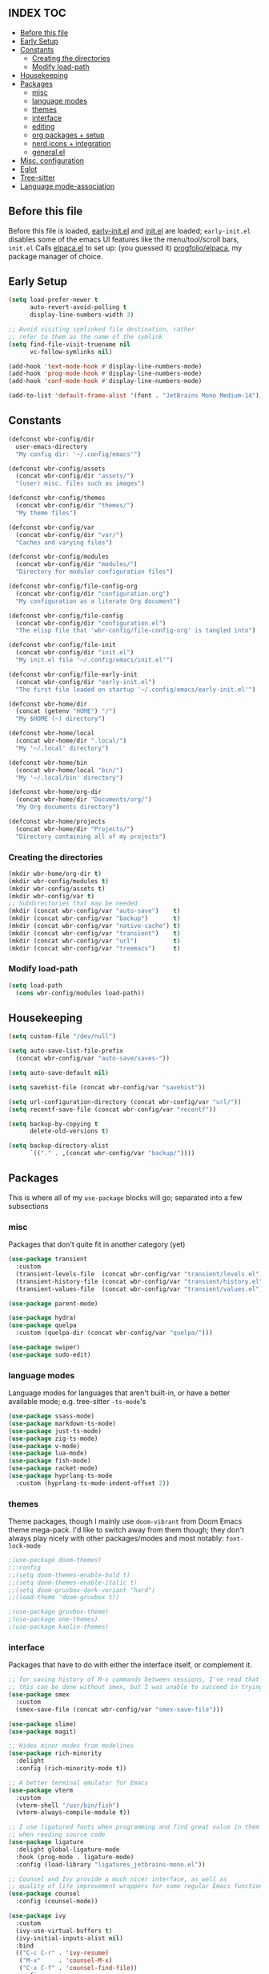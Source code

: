 #+AUTHOR: Will Reed
#+PROPERTY: header-args :tangle configuration.el
#+OPTIONS: toc:2
#+STARTUP: fold

** INDEX :TOC:
+ [[#before-this-file][Before this file]]
+ [[#early-setup][Early Setup]]
+ [[#constants][Constants]]
  * [[#creating-the-directories][Creating the directories]]
  * [[#modify-load-path][Modify load-path]]
+ [[#housekeeping][Housekeeping]]
+ [[#packages][Packages]]
  * [[#misc][misc]]
  * [[#language-modes][language modes]]
  * [[#themes][themes]]
  * [[#interface][interface]]
  * [[#editing][editing]]
  * [[#org-packages--setup][org packages + setup]]
  * [[#nerd-icons--integration][nerd icons + integration]]
  * [[#generalel][general.el]]
+ [[#misc-configuration][Misc. configuration]]
+ [[#eglot][Eglot]]
+ [[#tree-sitter][Tree-sitter]]
+ [[#language-mode-association][Language mode-association]]

** Before this file
Before this file is loaded, [[file:./early-init.el][early-init.el]] and [[file:./init.el][init.el]] are loaded;
~early-init.el~ disables some of the emacs UI features like the menu/tool/scroll bars,
~init.el~ Calls [[file:./modules/elpaca.el][elpaca.el]] to set up: (you guessed it) [[https://github.com/progfolio/elpaca][progfolio/elpaca]], my package manager of choice.

** Early Setup
#+BEGIN_SRC emacs-lisp
(setq load-prefer-newer t
      auto-revert-avoid-polling t
      display-line-numbers-width 3)

;; Avoid visiting symlinked file destination, rather
;; refer to them as the name of the symlink
(setq find-file-visit-truename nil
      vc-follow-symlinks nil)

(add-hook 'text-mode-hook #'display-line-numbers-mode)
(add-hook 'prog-mode-hook #'display-line-numbers-mode)
(add-hook 'conf-mode-hook #'display-line-numbers-mode)

(add-to-list 'default-frame-alist '(font . "JetBrains Mono Medium-14"))
#+END_SRC

** Constants
#+BEGIN_SRC emacs-lisp
(defconst wbr-config/dir
  user-emacs-directory
  "My config dir: '~/.config/emacs'")

(defconst wbr-config/assets
  (concat wbr-config/dir "assets/")
  "(user) misc. files such as images")

(defconst wbr-config/themes
  (concat wbr-config/dir "themes/")
  "My theme files")

(defconst wbr-config/var
  (concat wbr-config/dir "var/")
  "Caches and varying files")

(defconst wbr-config/modules
  (concat wbr-config/dir "modules/")
  "Directory for modular configuration files")

(defconst wbr-config/file-config-org
  (concat wbr-config/dir "configuration.org")
  "My configuration as a literate Org document")

(defconst wbr-config/file-config
  (concat wbr-config/dir "configuration.el")
  "The elisp file that 'wbr-config/file-config-org' is tangled into")

(defconst wbr-config/file-init
  (concat wbr-config/dir "init.el")
  "My init.el file '~/.config/emacs/init.el'")

(defconst wbr-config/file-early-init
  (concat wbr-config/dir "early-init.el")
  "The first file loaded on startup '~/.config/emacs/early-init.el'")

(defconst wbr-home/dir
  (concat (getenv "HOME") "/")
  "My $HOME (~) directory")

(defconst wbr-home/local
  (concat wbr-home/dir ".local/")
  "My '~/.local' directory")

(defconst wbr-home/bin
  (concat wbr-home/local "bin/")
  "My '~/.local/bin' directory")

(defconst wbr-home/org-dir
  (concat wbr-home/dir "Documents/org/")
  "My Org documents directory")

(defconst wbr-home/projects
  (concat wbr-home/dir "Projects/")
  "Directory containing all of my projects")
#+END_SRC

*** Creating the directories
#+BEGIN_SRC emacs-lisp
(mkdir wbr-home/org-dir t)
(mkdir wbr-config/modules t)
(mkdir wbr-config/assets t)
(mkdir wbr-config/var t)
;; Subdirectories that may be needed
(mkdir (concat wbr-config/var "auto-save")    t)
(mkdir (concat wbr-config/var "backup")       t)
(mkdir (concat wbr-config/var "native-cache") t)
(mkdir (concat wbr-config/var "transient")    t)
(mkdir (concat wbr-config/var "url")          t)
(mkdir (concat wbr-config/var "treemacs")     t)
#+END_SRC

*** Modify load-path
#+BEGIN_SRC emacs-lisp
(setq load-path
  (cons wbr-config/modules load-path))
#+END_SRC

** Housekeeping
#+BEGIN_SRC emacs-lisp
(setq custom-file "/dev/null")

(setq auto-save-list-file-prefix
  (concat wbr-config/var "auto-save/saves-"))

(setq auto-save-default nil)

(setq savehist-file (concat wbr-config/var "savehist"))

(setq url-configuration-directory (concat wbr-config/var "url/"))
(setq recentf-save-file (concat wbr-config/var "recentf"))

(setq backup-by-copying t
      delete-old-versions t)

(setq backup-directory-alist
      `(("." . ,(concat wbr-config/var "backup/"))))
#+END_SRC

** Packages
This is where all of my ~use-package~ blocks will go; separated into a few subsections
*** misc
Packages that don't quite fit in another category (yet)
#+BEGIN_SRC emacs-lisp
(use-package transient
  :custom
  (transient-levels-file  (concat wbr-config/var "transient/levels.el"))
  (transient-history-file (concat wbr-config/var "transient/history.el"))
  (transient-values-file  (concat wbr-config/var "transient/values.el")))

(use-package parent-mode)

(use-package hydra)
(use-package quelpa
  :custom (quelpa-dir (concat wbr-config/var "quelpa/")))

(use-package swiper)
(use-package sudo-edit)
#+END_SRC

*** language modes
Language modes for languages that aren't built-in, or have a better available mode; e.g. tree-sitter ~-ts-mode~'s
#+BEGIN_SRC emacs-lisp
(use-package ssass-mode)
(use-package markdown-ts-mode)
(use-package just-ts-mode)
(use-package zig-ts-mode)
(use-package v-mode)
(use-package lua-mode)
(use-package fish-mode)
(use-package racket-mode)
(use-package hyprlang-ts-mode
  :custom (hyprlang-ts-mode-indent-offset 2))
#+END_SRC

*** themes
Theme packages, though I mainly use ~doom-vibrant~ from Doom Emacs theme mega-pack. 
I'd like to switch away from them though; they don't always play nicely with other 
packages/modes and most notably: ~font-lock-mode~
#+BEGIN_SRC emacs-lisp
;(use-package doom-themes)
;;:config
;;(setq doom-themes-enable-bold t)
;;(setq doom-themes-enable-italic t)
;;(setq doom-gruvbox-dark-variant "hard")
;;(load-theme 'doom-gruvbox t))

;(use-package gruvbox-theme)
;(use-package one-themes)
;(use-package kaolin-themes)
#+END_SRC

*** interface
Packages that have to do with either the interface itself, or complement it.
#+BEGIN_SRC emacs-lisp
;; for saving history of M-x commands between sessions, I've read that 
;; this can be done without smex, but I was unable to succeed in trying
(use-package smex
  :custom
  (smex-save-file (concat wbr-config/var "smex-save-file")))

(use-package slime)
(use-package magit)

;; Hides minor modes from modelines
(use-package rich-minority
  :delight
  :config (rich-minority-mode t))

;; A better terminal emulator for Emacs
(use-package vterm
  :custom
  (vterm-shell "/usr/bin/fish")
  (vterm-always-compile-module t))

;; I use ligatured fonts when programming and find great value in them
;; when reading source code
(use-package ligature
  :delight global-ligature-mode
  :hook (prog-mode . ligature-mode)
  :config (load-library "ligatures_jetbrains-mono.el"))

;; Counsel and Ivy provide a much nicer interface, as well as
;; quality of life improvement wrappers for some regular Emacs functions
(use-package counsel
  :config (counsel-mode))

(use-package ivy
  :custom
  (ivy-use-virtual-buffers t)
  (ivy-initial-inputs-alist nil)
  :bind
  (("C-c C-r" . 'ivy-resume)
   ("M-x"     . 'counsel-M-x)
   ("C-x C-f" . 'counsel-find-file))
  :config
  (define-key minibuffer-local-map (kbd "C-r") 'counsel-minibuffer-history)
  (ivy-mode))

(use-package ivy-rich
  :after (ivy)
  :delight ivy-rich-mode
  :config (ivy-rich-mode t))

;; Provides a floating frame for M-x command among other things;
;; I find it easier to use given it being in the center of the frame
(use-package ivy-posframe
  ;; Load after theme: doom-themes change the border of the posframe
  ;; which makes it impossible to tell where the edge of the posframe is.
  ;; in ':config' below, I set-face-attribute for the border manually after
  ;; loading it, as a workaround for this interaction
  :after (ivy ivy-rich doom-themes)
  :delight ivy-posframe-mode
  :custom
  (ivy-posframe-parameters
    '((left-fringe  . 12)
(right-fringe . 12)))
  (ivy-posframe-border-width 3)
  (ivy-posframe-display-functions-alist
   '((counsel-M-x . ivy-posframe-display-at-frame-center)
     (t . ivy-posframe-display)))
  :config
  (ivy-posframe-mode t)
  ;; doom-themes set the 'internal-border' face to the same as 'default'
  ;; which is the same as background, making the border practically
  ;; indistinguishable from the rest of the frame; this adresses that
  (set-face-attribute 'ivy-posframe-border nil :background "black"))

;; Changes ugly page breaks into neat lines
(use-package page-break-lines
  :delight
  :config (page-break-lines-mode))

;; The modeline from Doom Emacs
(use-package doom-modeline
  :after (nerd-icons)
  :custom (doom-modeline-icon t)
  :config (doom-modeline-mode))

;; The startup welcome screen buffer
(use-package dashboard
  :after (nerd-icons projectile)
  :config
  (setq initial-buffer-choice (lambda () (get-buffer-create dashboard-buffer-name)))
  (setq dashboard-display-icons-p t)
  (setq dashboard-icon-type 'nerd-icons)
  (setq dashboard-heading-icons t)
  (setq dashboard-set-file-icons t)
  (setq dashboard-items '((recents   . 6)
		    (bookmarks . 3)
		    (projects  . 3)))
  (setq dashboard-modify-heading-icons
  '((recents . "nf-fa-file_text")
    (bookmarks . "nf-fa-bookmark")
    (projects . "nf-fa-folder_tree")))
  (setq dashboard-banner-logo-title "Hey, Will.")
  (setq dashboard-startup-banner (concat wbr-config/assets "emacs.png"))
  (setq dashboard-center-content t)
  (setq dashboard-vertically-center-content t)
  (add-hook 'elpaca-after-init-hook #'dashboard-insert-startupify-lists)
  (add-hook 'elpaca-after-init-hook #'dashboard-initialize)
  (dashboard-setup-startup-hook))

;; Project management
(use-package projectile
  :custom
  (projectile-cache-file (concat wbr-config/var "projectile.cache"))
  (projectile-known-projects-file (concat wbr-config/var "projectile-known-projects.eld"))
  :config
  (define-key projectile-mode-map (kbd "C-c p") 'projectile-command-map)
  (projectile-mode t)
  (setq projectile-project-search-path '(("~/Projects" . 1))))

;; Makes the experience of Emacs have much less friction
(use-package which-key
  :custom
  (which-key-side-window-location 'bottom)
  (which-key-side-window-slot -10)
  (which-key-side-window-max-height 0.25)
  (which-key-allow-imprecise-window-fit t)
  (which-key-max-description-length 25)
  (which-key-max-display-columns nil)
  (which-key-min-display-lines 6)
  (which-key-idle-delay 0.8)
  :config
  (which-key-mode t))

(use-package treemacs
  :delight
  :custom
  (treemacs-show-hidden-files t)
  (treemacs-hide-dot-git-directory t)
  (treemacs-persist-file (concat wbr-config/var "treemacs/persist-file"))
  (treemacs-last-error-persist-file (concat wbr-config/var "treemacs/last-error-persist-file")))

(use-package treemacs-evil
  :after (treemacs evil))

#+END_SRC

*** editing
Packages that augment text-editing or compliment it.
#+BEGIN_SRC emacs-lisp
  ;; I'm glad something like editorconfig exists.
  (use-package editorconfig
    :delight
    :config (editorconfig-mode t))

  ;; Better undo system
  (use-package undo-fu
    :config (global-unset-key (kbd "C-z"))
    :bind (("C-z" . 'undo-fu-only-undo)
	   ("C-S-z" . 'undo-fu-only-redo)))

  ;; I used [n]vim before Emacs
  (use-package evil
    :after (undo-fu)
    :custom
    (evil-want-keybinding nil)
    (evil-undo-system 'undo-fu)
    :config (evil-mode))
  
  ;; Extra keybindings for evil-mode
  (use-package evil-collection
    :after (evil)
    :config (evil-collection-init))

  ;; Like vim-surround but for evil-mode
  (use-package evil-surround
    :after (evil)
    :config (global-evil-surround-mode t))

  ;; Better paren interaction for lisp-like languages
  (use-package evil-cleverparens
    :after (evil)
    :hook ((emacs-lisp-mode . evil-cleverparens-mode)
	   (lisp-mode       . evil-cleverparens-mode)
	   (scheme-mode     . evil-cleverparens-mode)
	   (racket-mode     . evil-cleverparens-mode)))

  (use-package rainbow-mode
    :delight
    :hook
    ((prog-mode    . rainbow-mode)
     (help-mode    . rainbow-mode)
     (org-mode     . rainbow-mode)))

  (use-package rainbow-delimiters
    :delight rainbow-delimiters-mode
    :hook (prog-mode . rainbow-delimiters-mode))

  (use-package suggest)

  (use-package eros
    :hook (emacs-lisp-mode . eros-mode)
    :config (eros-mode t))

  (use-package orderless
    :custom
    (completion-styles '(orderless basic))
    (completion-category-defaults nil)
    (completion-category-overrides '((file (styles partial-completion)))))

  (use-package corfu
    :after (orderless)
    :custom
    (corfu-auto t)
    (corfu-quit-no-match t)
    :config (global-corfu-mode))

  (use-package vertico
    :after (orderless)
    :config (vertico-mode))

  (use-package vertico-posframe
    :after (vertico)
    :config
    (setq vertico-posframe-parameters
      '((left-fringe . 8)
	(right-fringe . 8)))
    (vertico-posframe-mode t))

  (use-package highlight-defined
    :delight
    :hook
    ((prog-mode . highlight-defined-mode)
     (help-mode . highlight-defined-mode)))

  (use-package highlight-quoted
    :delight
    :hook
    ((prog-mode . highlight-quoted-mode)
     (help-mode . highlight-quoted-mode)))

  (use-package highlight-numbers
    :delight
    :hook (prog-mode . highlight-numbers-mode))
#+END_SRC

*** org packages + setup
Packages for org mode, and org mode specific settings.
#+BEGIN_SRC emacs-lisp
(require 'org)
(require 'org-tempo)
(setq org-directory wbr-home/org-dir
      org-default-notes-file (concat org-directory "notes.org")
      org-agenda-files (list org-directory)
      org-auto-align-tags t
      org-tags-column 0)

(use-package org-modern
  :delight
  :hook (org-mode . org-modern-mode))

(use-package toc-org)
#+END_SRC

*** nerd icons + integration
I use [[https://github.com/rainstormstudio/nerd-icons.el.git][nerd-icons]] rather than all-the-icons because I find they look and work better.
In addition to the main nerd-icons package, any packages for integrating nerd-icons with
other packages can be found here; e.g. ivy-rich, corfu, dired, ibuffer
#+BEGIN_SRC emacs-lisp
(use-package nerd-icons
  :custom (nerd-icons-font-family "Symbols Nerd Font Mono"))

(use-package nerd-icons-ivy-rich
  :after (ivy-rich)
  :config
  (nerd-icons-ivy-rich-mode t)
  (ivy-rich-mode t))

(use-package nerd-icons-corfu
  :after (corfu)
  :config (add-to-list 'corfu-margin-formatters #'nerd-icons-corfu-formatter))

(use-package nerd-icons-dired
  :delight
  :hook (dired-mode . nerd-icons-dired-mode))

(use-package nerd-icons-ibuffer
  :delight
  :hook (ibuffer-mode . nerd-icons-ibuffer-mode))
#+END_SRC

*** general.el
General.el handles my keybindings, and each entry is given a ~:wk~ field for whick-key integration.
#+BEGIN_SRC emacs-lisp
(use-package general
  :after (evil which-key projectile)
  :config
  (general-evil-setup)
  (general-create-definer wbr/general-keys
    :states '(normal insert visual emacs)
    :keymaps 'override
    :prefix "SPC"
    :global-prefix "M-SPC")

  (wbr/general-keys
    "SPC" '(counsel-M-x     :wk "Better M-x")
    "." '(counsel-find-file :wk "find file")

    "f"   '(:ignore t       :wk "FILES:")
    "f r" '(counsel-recentf :wk "recent")

    "TAB"     '(:ignore t                   :wk "COMMENT:")
    "TAB TAB" '(comment-line                :wk "line")
    "TAB r"   '(comment-or-uncomment-region :wk "region")

    "b"   '(:ignore t        :wk "BUFFER:")
    "b i" '(ibuffer          :wk "ibuffer")
    "b k" '(kill-this-buffer :wk "kill")
    "b n" '(next-buffer      :wk "next")
    "b p" '(previous-buffer  :wk "previous")
    "b c" '(counsel-ibuffer  :wk "counsel-ibuffer")
    "b r" '(revert-buffer    :wk "sync/reload buffer")

    "d"   '(:ignore t                 :wk "DESCRIBE:")
    "d v" '(counsel-describe-variable :wk "variable")
    "d f" '(counsel-describe-function :wk "function")
    "d F" '(counsel-describe-face     :wk "face")
    "d s" '(counsel-describe-symbol   :wk "symbol")

    "w"   '(:ignore t          :wk "WINDOW:")
    "w c" '(evil-window-delete :wk "close")
    "w v" '(evil-window-vsplit :wk "vsplit")
    "w s" '(evil-window-split  :wk "split")

    "w h" '(evil-window-left  :wk "left")
    "w j" '(evil-window-down  :wk "down")
    "w k" '(evil-window-up    :wk "up")
    "w l" '(evil-window-right :wk "right")

    "t"   '(:ignore                   :wk "TOGGLE:")
    "t t" '(toggle-truncate-lines     :wk "truncated lines")
    "t n" '(display-line-numbers-mode :wk "line numbers")
    "t v" '(vterm-other-window        :wk "vterm")
    "t f" '(treemacs                  :wk "treemacs")

    "e"   '(:ignore t       :wk "EVAL:")
    "e e" '(eval-expression :wk "expression")
    "e r" '(eval-region     :wk "region")
    "e b" '(eval-buffer     :wk "buffer")
    "e l" '(eval-last-sexp  :wk "last S-expression")
    "e f" '(eval-defun      :wk "defun")

    "o"   '(:ignore t              :wk "ORG:")
    "o s" '(tempo-template-org-src :wk "insert source block")
    "o a" '(org-agenda             :wk "agenda")
    "o i" '(org-toggle-item        :wk "toggle item")
    "o x" '(org-export-dispatch    :wk "export dispatch")
    "o b" '(org-babel-tangle       :wk "babel tangle")
    "o t" '(org-todo               :wk "todo")
    "o T" '(org-todo-list          :wk "todo list")

    "l"   '(:ignore t            :wk "LOAD:")
    "l t" '(counsel-load-theme   :wk "theme")
    "l l" '(counsel-load-library :wk "library")
    "l f" '(load-file            :wk "file")

    "p" '(projectile-command-map :wk "projectile")))
#+END_SRC

** Misc. configuration
Generic settings that didn't fit in another section
#+BEGIN_SRC emacs-lisp
(setq dired-kill-when-opening-new-dired-buffer t
      enable-recursive-minibuffers t
      truncate-lines t
      tab-always-indent 'complete
      tab-width 4
      sentence-end-double-space nil
      blink-cursor-mode nil
      pixel-scroll-precision-mode nil
      column-number-mode t
      electric-indent-mode nil
      indent-tabs-mode nil
      recentf-mode t)

(add-hook 'text-mode-hook #'hl-line-mode)
(add-hook 'prog-mode-hook #'hl-line-mode)

(set-fontset-font t nil (font-spec
  :name "Symbols Nerd Font Mono"
  :size 14))

(set-face-attribute 'font-lock-comment-face nil :slant 'italic)
(set-face-attribute 'font-lock-keyword-face nil :slant 'italic)

(set-face-attribute 'font-lock-function-call-face nil
  :weight 'bold
  :underline t)

;; in case counsel breaks
(keymap-global-set "C-x M-x" 'execute-extended-command)
#+END_SRC

** Eglot
Emacs' built-in lsp integration package
#+BEGIN_SRC emacs-lisp
(require 'eglot)
(setq eglot-server-programs (append
  '((markdown-ts-mode   . ("marksman" "server"))
    (bash-ts-mode       . ("bash-language-server" "start"))
    (css-ts-mode        . ("vscode-css-language-server" "--stdio"))
    (js-ts-mode         . ("deno" "lsp"))
    (html-mode          . ("vscode-html-language-server" "--stdio"))
    (json-ts-mode       . ("vscode-json-language-server" "--stdio"))
    (python-ts-mode     . ("pylsp"))
    (c-ts-mode          . ("clangd"))
    (c++-ts-mode        . ("clangd"))
    (go-ts-mode         . ("gopls"))
    (typescript-ts-mode . ("deno" "lsp"))
    (yaml-ts-mode       . ("yaml-language-server" "--stdio"))
    (v-mode             . ("v-analyzer" "--stdio"))
    (rust-ts-mode       . ("rust-analyzer"))
    (fish-mode          . ("fish-lsp" "start"))
    (lua-mode           . ("lua-language-server")))
  eglot-server-programs))
#+END_SRC

** Tree-sitter
Better syntax highlight wherever I can get it.
#+BEGIN_SRC emacs-lisp
(require 'treesit)

(setq treesit-language-source-alist
  '((hyprlang        "https://github.com/tree-sitter-grammars/tree-sitter-hyprlang")
    (c               "https://github.com/tree-sitter/tree-sitter-c")
    (h               "https://github.com/tree-sitter/tree-sitter-c")
    (cpp             "https://github.com/tree-sitter/tree-sitter-cpp")
    (cxx             "https://github.com/tree-sitter/tree-sitter-cpp")
    (hpp             "https://github.com/tree-sitter/tree-sitter-cpp")
    (hxx             "https://github.com/tree-sitter/tree-sitter-cpp")
    (bash            "https://github.com/tree-sitter/tree-sitter-bash")
    (cmake           "https://github.com/uyha/tree-sitter-cmake")
    (css             "https://github.com/tree-sitter/tree-sitter-css")
    (go              "https://github.com/tree-sitter/tree-sitter-go")
    (html            "https://github.com/tree-sitter/tree-sitter-html")
    (javascript      "https://github.com/tree-sitter/tree-sitter-javascript")
    (json            "https://github.com/tree-sitter/tree-sitter-json")
    (make            "https://github.com/alemuller/tree-sitter-make")
    (markdown        "https://github.com/tree-sitter-grammars/tree-sitter-markdown" "split_parser" "tree-sitter-markdown/src")
    (markdown-inline "https://github.com/tree-sitter-grammars/tree-sitter-markdown" "split_parser" "tree-sitter-markdown-inline/src")
    (python          "https://github.com/tree-sitter/tree-sitter-python")
    (toml            "https://github.com/tree-sitter/tree-sitter-toml")
    (tsx             "https://github.com/tree-sitter/tree-sitter-typescript")
    (typescript      "https://github.com/tree-sitter/tree-sitter-typescript")
    (yaml            "https://github.com/ikatyang/tree-sitter-yaml")
    (v               "https://github.com/nedpals/tree-sitter-v")
    (elisp           "https://github.com/wilfred/tree-sitter-elisp")
    (scss            "https://github.com/tree-sitter-grammars/tree-sitter-scss")
    (just            "https://github.com/indianboy42/tree-sitter-just")
    (zig             "https://github.com/maxxnino/tree-sitter-zig")))

(setq treesit-font-lock-level 4
      go-ts-mode-indent-offset 4)
#+END_SRC

** Language mode-association
Where I define all of the modes for their respective language.
#+BEGIN_SRC emacs-lisp
(setq auto-mode-alist (append
  '(("\\.toml\\'"         . toml-ts-mode)
    ("\\.c\\'"            . c-ts-mode)
    ("\\.h\\'"            . c-ts-mode)
    ("\\.cpp\\'"          . c++-ts-mode)
    ("\\.cxx\\'"          . c++-ts-mode)
    ("\\.hpp\\'"          . c++-ts-mode)
    ("\\.hxx\\'"          . c++-ts-mode)
    ("\\.md\\'"           . markdown-ts-mode)
    ("\\.ts\\'"           . typescript-ts-mode)
    ("\\.tsx\\'"          . typescript-ts-mode)
    ("\\.go\\'"           . go-ts-mode)
    ("\\.go\\'"           . go-mod-ts-mode)
    ("\\.js\\'"           . js-ts-mode)
    ("\\.jsx\\'"          . js-ts-mode)
    ("\\.css\\'"          . css-ts-mode)
    ("\\.sh\\'"           . bash-ts-mode)
    ("\\.bash\\'"         . bash-ts-mode)
    ("\\.java\\'"         . java-ts-mode)
    ("\\.json\\'"         . json-ts-mode)
    ("\\.jsonc\\'"        . json-ts-mode)
    ("\\.rb\\'"           . ruby-ts-mode)
    ("\\.rs\\'"           . rust-ts-mode)
    ("\\.yaml\\'"         . yaml-ts-mode)
    ("\\.yml\\'"          . yaml-ts-mode)
    ("\\CMakeList.txt\\'" . cmake-ts-mode)
    ("\\.cmake\\'"        . cmake-ts-mode)
    ("\\.py\\'"           . python-ts-mode)
    ("\\.pyc\\'"          . python-ts-mode)
    ("\\hyprland.conf\\'" . hyprlang-ts-mode)
    ("\\hyprlock.conf\\'" . hyprlang-ts-mode)
    ("\\.fish\\'"         . fish-mode)
    ("\\.rkt\\'"          . racket-mode)
    ("\\.lua\\'"          . lua-mode)
    ("\\.zig\\'"          . zig-ts-mode)
    ("\\.zig.zon\\'"      . zig-ts-mode)
    ("\\.v\\'"            . v-mode)
    ("\\v.mod\\'"         . v-mode)
    ("\\justfile\\'"      . just-ts-mode)
    ("\\gitignore\\'"     . conf-mode)
    ("\\gitattributes\\'" . conf-mode))
  auto-mode-alist))
#+END_SRC

* Late setup
#+begin_src emacs-lisp
(use-package doom-themes
  :config
  (load-theme 'doom-vibrant t)
  (setq doom-themes-enable-bold t
        doom-themes-enable-italic t
        doom-gruvbox-dark-variant "hard")
  (set-face-attribute 'font-lock-comment-face nil :slant italic)
  (set-face-attribute 'font-lock-keyword-face nil :slant italic)
  (global-font-lock-mode t))

(set-face-attribute 'help-key-binding nil
  :background nil
  :foreground nil
  :weight 'bold
  :box nil)
#+end_src
